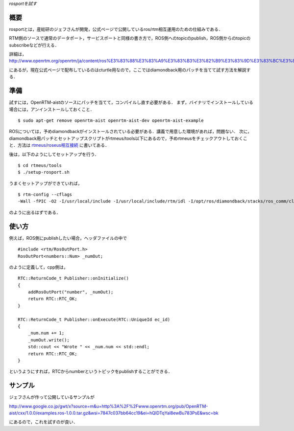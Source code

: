 *rosportを試す*

====
概要
====

rosportとは，産総研のジェフさんが開発，公式ページで公開しているros/rtm相互運用のための仕組みである．

RTM側のソースで通常のデータポート，サービスポートと同様の書き方で，ROS側へのtopicのpublish，ROS側からのtopicのsubscribeなどが行える．

詳細は，
http://www.openrtm.org/openrtm/ja/content/ros%E3%83%88%E3%83%A9%E3%83%B3%E3%82%B9%E3%83%9D%E3%83%BC%E3%83%88rosport

にあるが，現在公式ページで配布しているのはcturtle用なので，ここではdiamondback用のパッチを当てて試す方法を解説する．

====
準備
====

試すには，OpenRTM-aistのソースにパッチを当てて，コンパイルし直す必要がある．
まず，バイナリでインストールしている場合には，アンインストールしておくこと．

::

  $ sudo apt-get remove openrtm-aist openrtm-aist-dev openrtm-aist-example


ROSについては，予めdiamondbackがインストールされている必要がある．講義で用意した環境があれば，問題ない．
次に，diamondback用パッチとセットアップスクリプトがrtmeus/tools以下にあるので，予めrtmeusをチェックアウトしておくこと．方法は `rtmeus/roseus相互接続`_ に書いてある．

.. _`rtmeus/roseus相互接続`: rtmeus_roseus_Example.html

後は，以下のようにしてセットアップを行う．

::

  $ cd rtmeus/tools
  $ ./setup-rosport.sh


うまくセットアップができていれば，

::

  $ rtm-config --cflags
  -Wall -fPIC -O2 -I/usr/local/include -I/usr/local/include/rtm/idl -I/opt/ros/diamondback/stacks/ros_comm/clients/cpp/roscpp/include -I/opt/ros/diamondback/stacks/ros_comm/clients/cpp/roscpp/msg_gen/cpp/include -I/opt/ros/diamondback/stacks/ros_comm/clients/cpp/roscpp/srv_gen/cpp/include -I/opt/ros/diamondback/stacks/ros_comm/clients/cpp/roscpp_serialization/include -I/opt/ros/diamondback/stacks/ros_comm/clients/cpp/roscpp_traits/include -I/opt/ros/diamondback/stacks/ros_comm/utilities/rostime/include -I/opt/ros/diamondback/stacks/ros_comm/utilities/xmlrpcpp/src -I/opt/ros/diamondback/stacks/ros_comm/tools/rosconsole/include -I/opt/ros/diamondback/stacks/ros_comm/utilities/cpp_common/include -I/opt/ros/diamondback/stacks/ros_comm/messages/std_msgs/include -I/opt/ros/diamondback/stacks/ros_comm/messages/std_msgs/msg_gen/cpp/include -I/opt/ros/diamondback/ros/core/roslib/msg_gen/cpp/include -I/opt/ros/diamondback/ros/core/roslib/include -I/opt/ros/diamondback/ros/tools/rospack -I/opt/ros/diamondback/ros/tools/rospack/include -I/opt/ros/diamondback/stacks/ros_comm/messages/rosgraph_msgs/msg_gen/cpp/include

のように出るはずである．

======
使い方
======

例えば，ROS側にpublishしたい場合，ヘッダファイルの中で

::

  #include <rtm/RosOutPort.h>
  RosOutPort<numbers::Num> _numOut;


のように定義して，cpp側は，

::

  RTC::ReturnCode_t Publisher::onInitialize()
  {
      addRosOutPort("number", _numOut);
      return RTC::RTC_OK;
  }

  RTC::ReturnCode_t Publisher::onExecute(RTC::UniqueId ec_id)                     
  {                                                                               
      _num.num += 1;                                                              
      _numOut.write();                                                            
      std::cout << "Wrote " << _num.num << std::endl;                             
      return RTC::RTC_OK;                                                         
  }



というようにすれば，RTCからnumberというトピックをpublishすることができる．

========
サンプル
========

ジェフさんが作って公開しているサンプルが

http://www.google.co.jp/gwt/x?source=m&u=http%3A%2F%2Fwww.openrtm.org/pub/OpenRTM-aist/cxx/1.0.0/examples.ros-1.0.0.tar.gz&wsi=7847c037bb64cc19&ei=hQIDTqYal8ewBu783PsE&wsc=bk

にあるので，これを試すのが良い．
